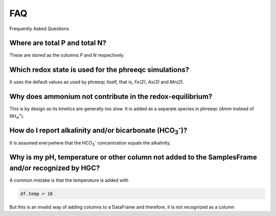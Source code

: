 ===
FAQ
===
Frequently Asked Questions

Where are total P and total N?
------------------------------
These are stored as the columns `P` and `N` respectively.

Which redox state is used for the phreeqc simulations?
------------------------------------------------------
It uses the default values as used by phreeqc itself, that is, `Fe(2)`, `As(3)` and `Mn(2)`.

Why does ammonium not contribute in the redox-equilibrium?
----------------------------------------------------------
This is by design as its kinetics are generally too slow. It is added as a
separate species in phreeqc (`Amm` instead of NH\ :sub:`4`\ \ :sup:`+`\ ).

How do I report alkalinity and/or bicarbonate (HCO\ :sub:`3`\ \ :sup:`-`\ )?
----------------------------------------------------------------------------
It is assumed everywhere that the HCO\ :sub:`3`\ \ :sup:`-`\  concentration
equals the alkalinity.

Why is my pH, temperature or other column not added to the SamplesFrame and/or recognized by HGC?
--------------------------------------------------------------------------------------------------
A common mistake is that the temperature is added with

.. code-block:: python

    df.temp = 10

But this is an invalid way of adding columns to a DataFrame and therefore, it is not recognized as a column
